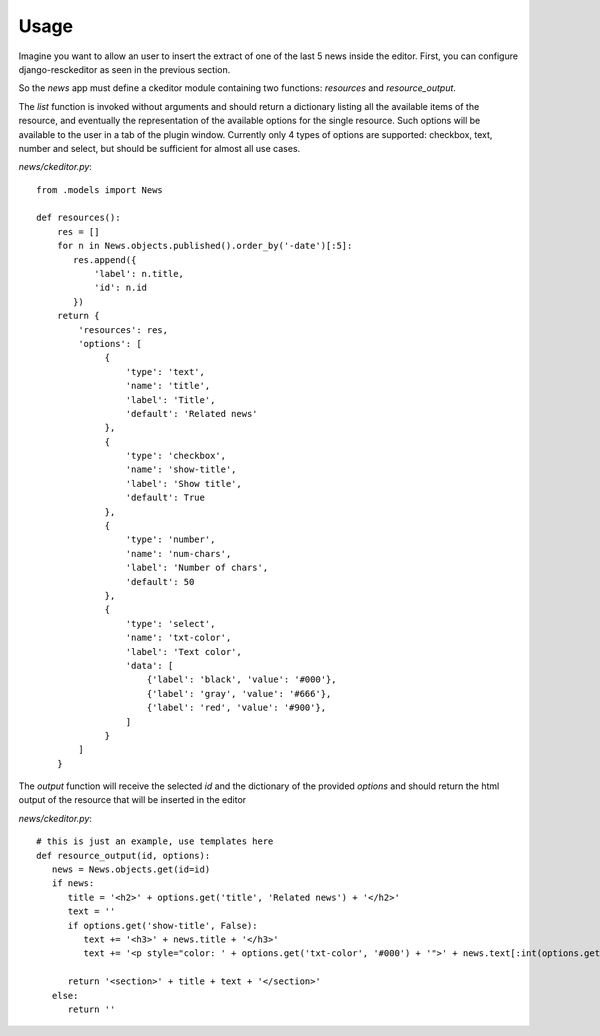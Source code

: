 Usage
===============

Imagine you want to allow an user to insert the extract of one of the last 5 news inside the editor.
First, you can configure django-resckeditor as seen in the previous section.

So the `news` app must define a ckeditor module containing two functions: `resources` and `resource_output`.

The `list` function is invoked without arguments and should return a dictionary listing all the available items of the resource,
and eventually the representation of the available options for the single resource. Such options will be available to the
user in a tab of the plugin window.    
Currently only 4 types of options are supported: checkbox, text, number and select, but should be sufficient for almost all use cases.

.. image:: images/list.png
.. image:: images/options.png

`news/ckeditor.py`::

   from .models import News

   def resources():
       res = []
       for n in News.objects.published().order_by('-date')[:5]:
          res.append({
              'label': n.title,
              'id': n.id
          })
       return {
           'resources': res,
           'options': [
                {
                    'type': 'text',
                    'name': 'title',
                    'label': 'Title',
                    'default': 'Related news'
                },
                {
                    'type': 'checkbox',
                    'name': 'show-title',
                    'label': 'Show title',
                    'default': True
                },
                {
                    'type': 'number',
                    'name': 'num-chars',
                    'label': 'Number of chars',
                    'default': 50
                },
                {
                    'type': 'select',
                    'name': 'txt-color',
                    'label': 'Text color',
                    'data': [
                        {'label': 'black', 'value': '#000'},
                        {'label': 'gray', 'value': '#666'},
                        {'label': 'red', 'value': '#900'},
                    ]
                }
           ]
       }

The `output` function will receive the selected `id` and the dictionary of the provided `options` and should return
the html output of the resource that will be inserted in the editor

`news/ckeditor.py`::

   # this is just an example, use templates here
   def resource_output(id, options):
      news = News.objects.get(id=id)
      if news:
         title = '<h2>' + options.get('title', 'Related news') + '</h2>'
         text = ''
         if options.get('show-title', False):
            text += '<h3>' + news.title + '</h3>'
            text += '<p style="color: ' + options.get('txt-color', '#000') + '">' + news.text[:int(options.get('num-chars', 50))] + '</p>'

         return '<section>' + title + text + '</section>'
      else:
         return ''

